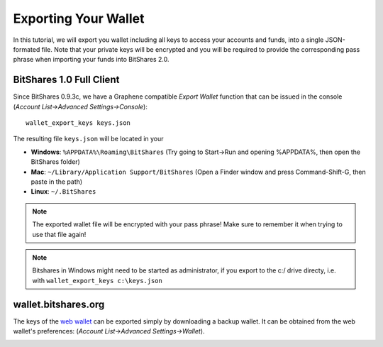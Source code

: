 *********************
Exporting Your Wallet
*********************

In this tutorial, we will export you wallet including all keys to access your
accounts and funds, into a single JSON-formated file. Note that your private
keys will be encrypted and you will be required to provide the corresponding
pass phrase when importing your funds into BitShares 2.0.

BitShares 1.0 Full Client
#########################
..  Since BitShares 0.9.3c, we have a Graphene compatible *Export Wallet*
  function that can be selected from the menu bar ands allows to easily
  export your current wallet. 
  .. note:: Version 0.9.3**c** is required for this step. Otherewise the backup
            will have the old, incompatible format!

.. .. image:: ../static/export-menu-bar.png
        :alt: Export compatible keys from Menu bar
        :width: 550px
        :align: center

Since BitShares 0.9.3c, we have a Graphene compatible *Export Wallet*
function that can be issued in the console
(`Account List->Advanced Settings->Console`)::

          wallet_export_keys keys.json

.. image:: ../static/export-wallet-console.png
        :alt: Export compatible keys from Menu bar
        :width: 550px
        :align: center

The resulting file ``keys.json`` will be located in your 

* **Windows**: ``%APPDATA%\Roaming\BitShares`` (Try going to Start->Run and opening %APPDATA%, then open the BitShares folder)
* **Mac**: ``~/Library/Application Support/BitShares`` (Open a Finder window and press Command-Shift-G, then paste in the path)
* **Linux**: ``~/.BitShares``

.. note:: The exported wallet file will be encrypted with your pass phrase! Make
          sure to remember it when trying to use that file again!

.. note:: Bitshares in Windows might need to be started as administrator, if
          you export to the c:/ drive directy, i.e. with ``wallet_export_keys c:\keys.json``


wallet.bitshares.org
####################

The keys of the `web wallet`_ can be exported simply by downloading a backup
wallet. It can be obtained from the web wallet's preferences: 
(`Account List->Advanced Settings->Wallet`).

.. image:: ../static/export-wallet-backup-webwallet.png
        :alt: Export compatible keys from Menu bar
        :width: 550px
        :align: center

.. _web wallet: http://wallet.bitshares.org
